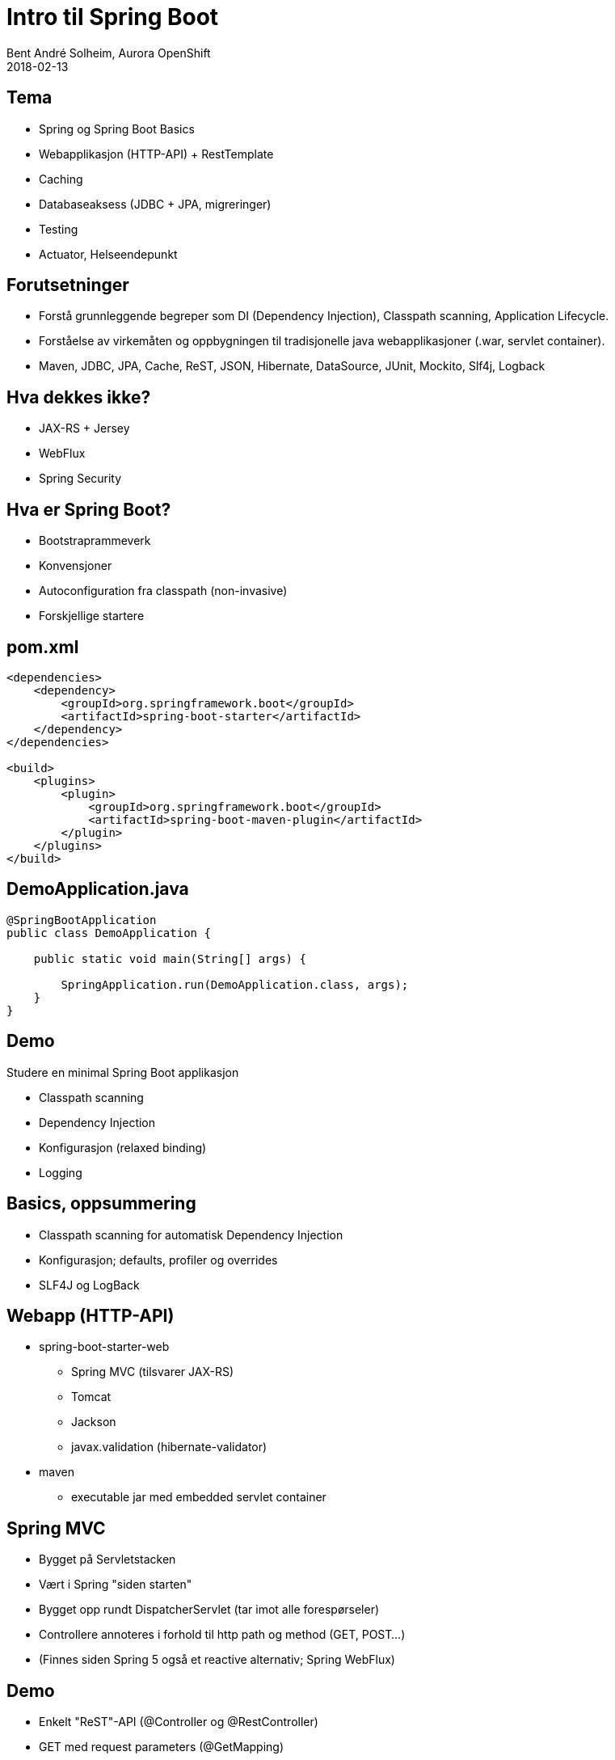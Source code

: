 = Intro til Spring Boot
Bent André Solheim, Aurora OpenShift
2018-02-13

:revnumber: {project-version}


== Tema
* Spring og Spring Boot Basics
* Webapplikasjon (HTTP-API) + RestTemplate
* Caching
* Databaseaksess (JDBC + JPA, migreringer)
* Testing
* Actuator, Helseendepunkt


== Forutsetninger
* Forstå grunnleggende begreper som DI (Dependency Injection), Classpath scanning, Application Lifecycle.
* Forståelse av virkemåten og oppbygningen til tradisjonelle java webapplikasjoner (.war, servlet container).
* Maven, JDBC, JPA, Cache, ReST, JSON, Hibernate, DataSource, JUnit, Mockito, Slf4j, Logback


== Hva dekkes ikke?
* JAX-RS + Jersey
* WebFlux
* Spring Security


== Hva er Spring Boot?
* Bootstraprammeverk
* Konvensjoner
* Autoconfiguration fra classpath (non-invasive)
* Forskjellige startere


== pom.xml

[source,xml]
----
<dependencies>
    <dependency>
        <groupId>org.springframework.boot</groupId>
        <artifactId>spring-boot-starter</artifactId>
    </dependency>
</dependencies>

<build>
    <plugins>
        <plugin>
            <groupId>org.springframework.boot</groupId>
            <artifactId>spring-boot-maven-plugin</artifactId>
        </plugin>
    </plugins>
</build>
----


== DemoApplication.java
[source,java]
----
@SpringBootApplication
public class DemoApplication {

    public static void main(String[] args) {

        SpringApplication.run(DemoApplication.class, args);
    }
}
----

== Demo
Studere en minimal Spring Boot applikasjon

* Classpath scanning
* Dependency Injection
* Konfigurasjon (relaxed binding)
* Logging


== Basics, oppsummering
* Classpath scanning for automatisk Dependency Injection
* Konfigurasjon; defaults, profiler og overrides
* SLF4J og LogBack


== Webapp (HTTP-API)
* spring-boot-starter-web
** Spring MVC (tilsvarer JAX-RS)
** Tomcat
** Jackson
** javax.validation (hibernate-validator)
* maven
** executable jar med embedded servlet container


== Spring MVC
* Bygget på Servletstacken
* Vært i Spring "siden starten"
* Bygget opp rundt DispatcherServlet (tar imot alle forespørseler)
* Controllere annoteres i forhold til http path og method (GET, POST...)
* (Finnes siden Spring 5 også et reactive alternativ; Spring WebFlux)


== Demo
* Enkelt "ReST"-API (@Controller og @RestController)
* GET med request parameters (@GetMapping)
* Json response
* POST, deserialisering av payload + validering (@PostMapping, @Valid)
* Feilhåndtering (@ControllerAdvice)
* RestTemplate + @Configuration/@Bean


== Web, oppsummering
* Embedded servlet container (tomcat)
* Ferdigkonfigurert med javax.validation og Jackson
* Bruker Spring MVC som default
* Content Negotiation, feilhåndtering


== Caching
* Legge på caching transparent på metodenivå
* Skrus på med @EnableCaching
* @Cachable, @CacheEvict
* Cachenøkkel genereres fra metodeparametre
* spring-boot-starter-cache
* JCache, EhCache, Hazelcast, Inifispan, Couchbase, Redis, Caffeine, Simple


== Demo
* Skru på caching for /greeting
* @CacheEvict for POST /greeter
* Simple Cache
* Redis


== Redis
image::images/redis.png[SOS2,800]


== Caching, oppsummering
* Skrus på med @EnableCaching
* @Cachable, @CacheEvict
* Støtter mange Cache Providers


== Databaseaksess med spring boot
* JDBC
* migreringer
* JPA


== JDBC
spring-boot-starter-jdbc

* Datasource med Hikari
* Spring JDBC


== Migreringer
org.flywaydb:flyway-core

* Flyway
* Auto configuration


== Demo ==
* Enkel app med Spring JDBC
* Migrering


== JPA
spring-boot-starter-data-jpa

* Hibernate
* Spring Data JPA
* Repository


== Oppsummering database
* Automatisk DataSource
* God støtte for vanlig SQL/JDBC
* God støtte for JPA via Spring Data
* Automatisk eksekvering av databasemigreringer


== Testing
* Unngå å bruke spring til testing
* Testing av databasekode (testdatabase)
* Testing av controllere (web slice)
* Mocking av eksterne tjenester
* @MockBean, @SpringBootTest, @WebMvcTest, @RestClientTest
* Mockito


== Demo ==
* Bruke h2 til å teste database
* Se på testspesifikke databasemigreringer
* Teste controllere direkte og gjennom http
* Mocke ekstern tjeneste


== Testing oppsummering ==


== Actuator
* "Management Interface"
* Egen port


== Helseendepunkt
* Avgjøre om applikasjonen fungerer som den skal
* Standardsjekker for mange teknologier
* Lett å legge på egne sjekker


== Demo ==
* Legge på actuator støtte
* Se på de ulike endepunktene (spesielt /health og /info)
* Legge på info i /info-endepunktet
* Lage en egen helsesjekk


== Actuator oppsummering ==